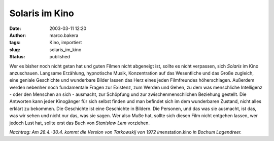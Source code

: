Solaris im Kino 
===============
:date: 2003-03-11 12:20
:author: marco.bakera
:tags: Kino, importiert
:slug: solaris_im_kino
:status: published


.. 
 .. rubric:: Solaris im Kino 
 :name: solaris-im-kino 
 
 .. |image6| 

Wer es bisher noch nicht getan hat und guten Filmen nicht abgeneigt
ist, sollte es nicht verpassen, sich *Solaris* im Kino anzuschauen.
Langsame Erzählung, hypnotische Musik, Konzentration auf das
Wesentliche und das Große zugleich, eine geniale Geschichte
und wunderbare Bilder lassen das Herz eines jeden Filmfreundes
höherschlagen. Außerdem werden nebenher noch fundamentale Fragen zur
Existenz, zum Werden und Gehen, zu dem was menschliche Intelligenz
- oder den Menschen an sich - ausmacht, zur Schöpfung und zur
zwischenmenschlichen Beziehung gestellt. Die Antworten kann jeder
Kinogänger für sich selbst finden und man befindet sich im dem
wunderbaren Zustand, nicht alles erklärt zu bekommen. Die Geschichte
ist eine Geschichte in Bildern. Die Personen, und das was sie
ausmacht, ist das, was wir sehen und nicht nur das, was sie sagen.
Wer also Muße hat, sollte sich diesen Film nicht entgehen lassen, wer
jedoch Lust hat, sollte erst das Buch von *Stanislaw Lem*
vorziehen.
 
*Nachtrag: Am 28.4.-30.4. kommt die Version von Tarkowskij von 1972
im*\ enstation.kino *in Bochum Lagendreer.*
 

.. alte Links, die nicht mehr funktionieren
 .. |image6| image:: /web/20041107070549im_/http://members.ping.de:80/~pintman/pix/news_solaris.jpg
 :width: 300px
 :height: 199px
